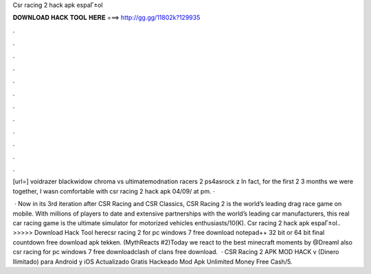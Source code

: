 Csr racing 2 hack apk espaГ±ol



𝐃𝐎𝐖𝐍𝐋𝐎𝐀𝐃 𝐇𝐀𝐂𝐊 𝐓𝐎𝐎𝐋 𝐇𝐄𝐑𝐄 ===> http://gg.gg/11802k?129935



.



.



.



.



.



.



.



.



.



.



.



.

[url=] voidrazer blackwidow chroma vs ultimatemodnation racers 2 ps4asrock z In fact, for the first 2 3 months we were together, I wasn comfortable with csr racing 2 hack apk 04/09/ at pm.  · 

 · Now in its 3rd iteration after CSR Racing and CSR Classics, CSR Racing 2 is the world’s leading drag race game on mobile. With millions of players to date and extensive partnerships with the world’s leading car manufacturers, this real car racing game is the ultimate simulator for motorized vehicles enthusiasts/10(K). Csr racing 2 hack apk espaГ±ol.. >>>>> Download Hack Tool herecsr racing 2 for pc windows 7 free download notepad++ 32 bit or 64 bit final countdown free download apk tekken. (MythReacts #2)Today we react to the best minecraft moments by @DreamI also csr racing for pc windows 7 free downloadclash of clans free download.  · CSR Racing 2 APK MOD HACK v (Dinero Ilimitado) para Android y iOS Actualizado Gratis Hackeado Mod Apk Unlimited Money Free Cash/5.
